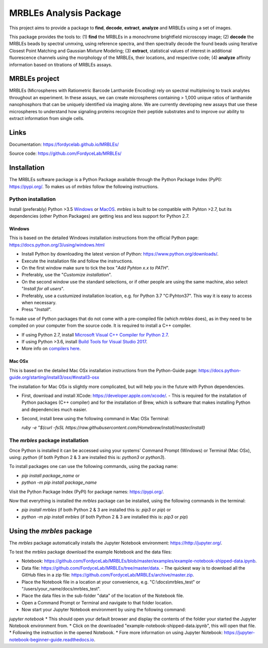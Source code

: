MRBLEs Analysis Package
=======================
This project aims to provide a package to **find**, **decode**, **extract**,
**analyze** and MRBLEs using a set of images.

This package provides the tools to: (1) **find** the MRBLEs in a monochrome
brightfield microscopy image; (2) **decode** the MRBLEs beads by spectral
unmxing, using reference spectra, and then spectrally decode the found beads
using Iterative Closest Point Matching and Gaussian Mixture Modeling; (3)
**extract**, statistical values of interest in additional fluorescence
channels using the morphology of the MRBLEs, their locations, and respective
code; (4) **analyze** affinity information based on titrations of MRBLEs
assays.

MRBLEs project
--------------
MRBLEs (Microspheres with Ratiometric Barcode Lanthanide Encoding) rely on
spectral multiplexing to track analytes throughout an experiment. In these
assays, we can create microspheres containing > 1,000 unique ratios of
lanthanide nanophosphors that can be uniquely identified via imaging alone.
We are currently developing new assays that use these microspheres to
understand how signaling proteins recognize their peptide substrates and to
improve our ability to extract information from single cells.

Links
-----
Documentation: https://fordycelab.github.io/MRBLEs/

Source code: https://github.com/FordyceLab/MRBLEs/

Installation
------------
The MRBLEs software package is a Python Package available through the Python Package Index (PyPI): https://pypi.org/.
To makes us of `mrbles` follow the following instructions.

Python installation
~~~~~~~~~~~~~~~~~~~
Install (preferably) Python >3.5 `Windows <https://www.python.org/downloads/windows/>`_ or `MacOS
<https://www.python.org/downloads/mac-osx/>`_. `mrbles` is built to be compatible with Pyhton >2.7,
but its dependencies (other Python Packages) are getting less and less support for Python 2.7.

Windows
_______
This is based on the detailed Windows installation instructions from the official Python page:
https://docs.python.org/3/using/windows.html

* Install Python by downloading the latest version of Python: https://www.python.org/downloads/.
* Execute the installation file and follow the instructions.
* On the first window make sure to tick the box "*Add Pyhton x.x to PATH*".
* Preferably, use the "*Customize installation*".
* On the second window use the standard selections, or if other people are using the same machine, also select "*Install for all users*".
* Preferably, use a custumized installation location, e.g. for Python 3.7 "C:\Pyhton37". This way it is easy to access when necessary.
* Press "*Install*".

To make use of Python packages that do not come with a pre-compiled file (which `mrbles` does), as in they need to be
compiled on your computer from the source code. It is required to install a C++ compiler.

* If using Python 2.7, install `Microsoft Visual C++ Compiler for Python 2.7 <https://www.microsoft.com/en-us/download/details.aspx?id=44266>`_.
* If using Python >3.6, install `Build Tools for Visual Studio 2017 <https://visualstudio.microsoft.com/downloads/#build-tools-for-visual-studio-2017>`_.
* More info on `compilers here <https://wiki.python.org/moin/WindowsCompilers#Which_Microsoft_Visual_C.2B-.2B-_compiler_to_use_with_a_specific_Python_version_.3F>`_.

Mac OSx
_______
This is based on the detailed Mac OSx installation instructions from the Python-Guide page: https://docs.python-guide.org/starting/install3/osx/#install3-osx

The installation for Mac OSx is slightly more complicated, but will help you in the future with Python dependencies.

* First, download and install XCode: https://developer.apple.com/xcode/.
  - This is required for the installation of Python packages (C++ compiler) and for the installation of Brew, which is software that makes installing Python and dependencies much easier.
* Second, install brew using the following command in Mac OSx Terminal:

  `ruby -e "$(curl -fsSL https://raw.githubusercontent.com/Homebrew/install/master/install)`


The `mrbles` package installation
~~~~~~~~~~~~~~~~~~~~~~~~~~~~~~~~~
Once Python is installed it can be accessed using your systems' Command Prompt (Windows) or Terminal (Mac OSx), using: `python` (if both Python 2 & 3 are installed this is: `python3` or `python3`).

To install packages one can use the following commands, using the packag name:

* `pip install package_name` or
* `python -m pip install package_name`

Visit the Python Package Index (PyPI) for package names: https://pypi.org/.

Now that everything is installed the `mrbles` package can be installed, using the following commands in the terminal:

* `pip install mrbles` (if both Python 2 & 3 are installed this is: `pip3` or `pip`) or
* `python -m pip install mrbles` (if both Python 2 & 3 are installed this is: `pip3` or `pip`)

Using the `mrbles` package
--------------------------
The `mrbles` package automatically installs the Jupyter Notebook environment: https://http://jupyter.org/.

To test the `mrbles` package download the example Notebook and the data files:

* Notebook: https://github.com/FordyceLab/MRBLEs/blob/master/examples/example-notebook-shipped-data.ipynb.
* Data file: https://github.com/FordyceLab/MRBLEs/tree/master/data.
  - The quickest way is to download all the GitHub files in a zip file: https://github.com/FordyceLab/MRBLEs/archive/master.zip.
* Place the Notebook file in a location at your convenience, e.g. "C:\\docs\\mrbles_test" or "/users/your_name/docs/mrbles_test".
* Place the data files in the sub-folder "data" of the location of the Notebook file.
* Open a Command Prompt or Terminal and navigate to that folder location.
* Now start your Jupyter Notebook environment by using the following command:
`jupyter notebook`
* This should open your default browser and display the contents of the folder your started the Jupyter Notebook environment from.
* Click on the downloaded "example-notebook-shipped-data.ipynb", this will open that file.
* Following the instruction in the opened Notebook.
* Fore more information on using Jupyter Notebook: https://jupyter-notebook-beginner-guide.readthedocs.io.